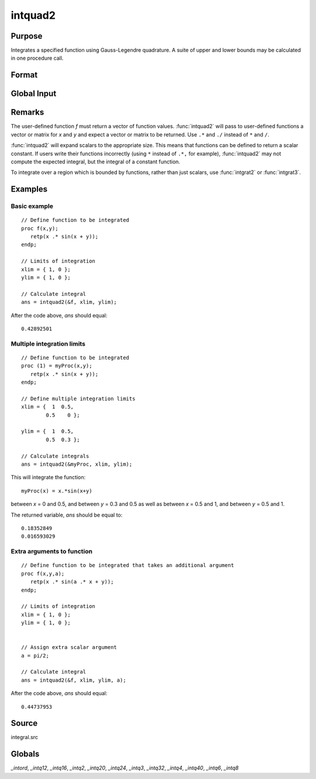 
intquad2
==============================================

Purpose
----------------

Integrates a specified function using Gauss-Legendre quadrature. A suite of upper and lower bounds may be calculated in one procedure call.

Format
----------------
.. function:: intquad2(&f, xl, yl[, ...])

    :param &f: pointer to the procedure containing the function to be integrated.
    :type &f: scalar

    :param xl: the limits of *x*.
    :type xl: 2x1 or 2xN matrix

    :param yl: the limits of *y*.
    :type yl: 2x1 or 2xN matrix

    :param ...: Optional. A variable number of extra scalar arguments to pass to the user function. These arguments will be passed to the user function untouched.
    :type ...: any

    :returns: y (*Nx1 vector*) of the estimated integral(s) of :math:`f(x,y)` evaluated between the limits given by *xl* and *yl*.

Global Input
------------

.. data:: \_intord

    scalar, the order of the integration. The larger \_intord, the more precise the final result will be. \_intord may be set to 2, 3, 4, 6, 8, 12, 16, 20, 24, 32, 40.
    
    Default = 12.

Remarks
-------

The user-defined function *f* must return a vector of function values.
:func:`intquad2` will pass to user-defined functions a vector or matrix for *x*
and *y* and expect a vector or matrix to be returned. Use ``.*`` and ``./``
instead of ``*`` and ``/``.

:func:`intquad2` will expand scalars to the appropriate size. This means that
functions can be defined to return a scalar constant. If users write
their functions incorrectly (using ``*`` instead of ``.*,`` for example),
:func:`intquad2` may not compute the expected integral, but the integral of a
constant function.

To integrate over a region which is bounded by functions, rather than
just scalars, use :func:`intgrat2` or :func:`intgrat3`.

Examples
----------------

Basic example
+++++++++++++

::

    // Define function to be integrated
    proc f(x,y);
       retp(x .* sin(x + y));
    endp;
     
    // Limits of integration
    xlim = { 1, 0 };
    ylim = { 1, 0 };
     
    // Calculate integral
    ans = intquad2(&f, xlim, ylim);

After the code above, *ans* should equal:

::

    0.42892501

Multiple integration limits
+++++++++++++++++++++++++++

::

    // Define function to be integrated
    proc (1) = myProc(x,y);
       retp(x .* sin(x + y));
    endp;
    
    // Define multiple integration limits
    xlim = {  1  0.5,
            0.5    0 };
    
    ylim = {  1  0.5,
            0.5  0.3 };
    
    // Calculate integrals
    ans = intquad2(&myProc, xlim, ylim);

This will integrate the function:

::

    myProc(x) = x.*sin(x+y)

between *x* = 0 and 0.5, and between *y* = 0.3 and 0.5 as well as between *x* = 0.5 and 1, and between *y* = 0.5 and 1.

The returned variable, *ans* should be equal to:

::

    0.18352849 
    0.016593029

Extra arguments to function
+++++++++++++++++++++++++++

::

    // Define function to be integrated that takes an additional argument
    proc f(x,y,a);
       retp(x .* sin(a .* x + y));
    endp;
     
    // Limits of integration
    xlim = { 1, 0 };
    ylim = { 1, 0 };
    
    
    // Assign extra scalar argument
    a = pi/2;
     
    // Calculate integral
    ans = intquad2(&f, xlim, ylim, a);

After the code above, *ans* should equal:

::

    0.44737953

Source
------

integral.src

Globals
------------

*_intord*, *_intq12*, *_intq16*, *_intq2*, *_intq20*, *_intq24*, *_intq3*,
*_intq32*, *_intq4*, *_intq40*, *_intq6*, *_intq8*

.. seealso:: Functions :func:`intquad1`, :func:`intquad3`, :func:`intsimp`, :func:`intgrat2`, :func:`intgrat3`

